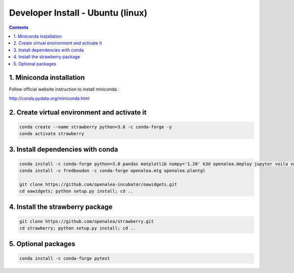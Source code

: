 ==================================
Developer Install - Ubuntu (linux)
==================================

.. contents::


1. Miniconda installation
-------------------------

Follow official website instruction to install miniconda :

http://conda.pydata.org/miniconda.html

2. Create virtual environment and activate it
---------------------------------------------

.. code:: shell

    conda create --name strawberry python=3.8 -c conda-forge -y
    conda activate strawberry


3. Install dependencies with conda
----------------------------------

.. code:: shell

    conda install -c conda-forge python=3.8 pandas matplotlib numpy='1.20' k3d openalea.deploy jupyter voila voila-vuetify nodejs cufflinks-py ipyvuetify qgrid plotly pyvis
    conda install -c fredboudon -c conda-forge openalea.mtg openalea.plantgl

    git clone https://github.com/openalea-incubator/oawidgets.git
    cd oawidgets; python setup.py install; cd ..


4. Install the strawberry package
---------------------------------

.. code:: shell

    git clone https://github.com/openalea/strawberry.git
    cd strawberry; python setup.py install; cd ..

5. Optional packages
---------------------

.. code:: shell

    conda install -c conda-forge pytest
